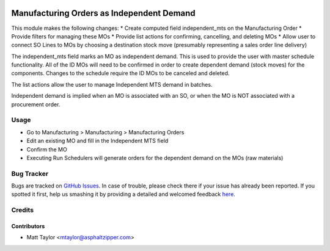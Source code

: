 .. image:: https://img.shields.io/badge/licence-AGPL--3-blue.svg
    :alt: License: AGPL-3

==========================================
Manufacturing Orders as Independent Demand
==========================================

This module makes the following changes:
* Create computed field independent_mts on the Manufacturing Order
* Provide filters for managing these MOs
* Provide list actions for confirming, cancelling, and deleting MOs
* Allow user to connect SO Lines to MOs by choosing a destination stock move (presumably representing a sales order line delivery)

The independent_mts field marks an MO as independent demand.  This is used to provide the user with master schedule functionality.  All of the ID MOs will need to be confirmed in order to create dependent demand (stock moves) for the components.  Changes to the schedule require the ID MOs to be canceled and deleted.

The list actions allow the user to manage Independent MTS demand in batches.

Independent demand is implied when an MO is associated with an SO, or when the MO is NOT associated with a procurement order.

Usage
=====

* Go to Manufacturing > Manufacturing > Manufacturing Orders
* Edit an existing MO and fill in the Independent MTS field
* Confirm the MO
* Executing Run Schedulers will generate orders for the dependent demand on the MOs (raw materials)

Bug Tracker
===========

Bugs are tracked on `GitHub Issues <https://github.com/asphaltzipper/azi-odoo-modules/issues>`_.
In case of trouble, please check there if your issue has already been reported.
If you spotted it first, help us smashing it by providing a detailed and welcomed feedback
`here <https://github.com/asphaltzipper/azi-odoo-modules/issues/new?body=module:%20mrp_production_note%0Aversion:%209.0%0A%0A**Steps%20to%20reproduce**%0A-%20...%0A%0A**Current%20behavior**%0A%0A**Expected%20behavior**>`_.

Credits
=======

Contributors
------------

* Matt Taylor <mtaylor@asphaltzipper.com>
